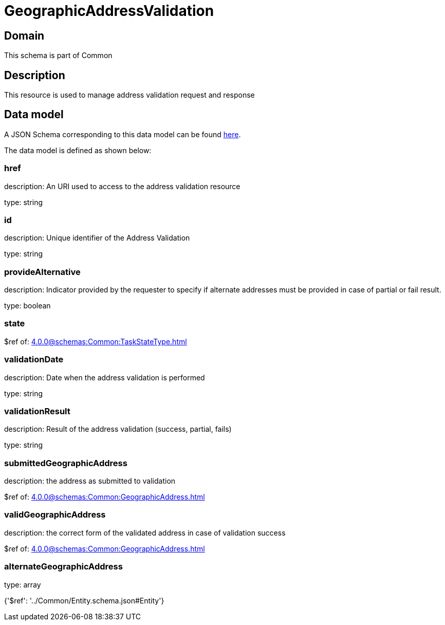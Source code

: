 = GeographicAddressValidation

[#domain]
== Domain

This schema is part of Common

[#description]
== Description

This resource is used to manage address validation request and response


[#data_model]
== Data model

A JSON Schema corresponding to this data model can be found https://tmforum.org[here].

The data model is defined as shown below:


=== href
description: An URI used to access to the address validation resource

type: string


=== id
description: Unique identifier of the Address Validation

type: string


=== provideAlternative
description: Indicator provided by the requester to specify if alternate addresses must be provided in case of partial or fail result.

type: boolean


=== state
$ref of: xref:4.0.0@schemas:Common:TaskStateType.adoc[]


=== validationDate
description: Date when the address validation is performed

type: string


=== validationResult
description: Result of the address validation (success, partial, fails)

type: string


=== submittedGeographicAddress
description: the address as submitted to validation

$ref of: xref:4.0.0@schemas:Common:GeographicAddress.adoc[]


=== validGeographicAddress
description: the correct form of the validated address in case of validation success

$ref of: xref:4.0.0@schemas:Common:GeographicAddress.adoc[]


=== alternateGeographicAddress
type: array


{&#x27;$ref&#x27;: &#x27;../Common/Entity.schema.json#Entity&#x27;}